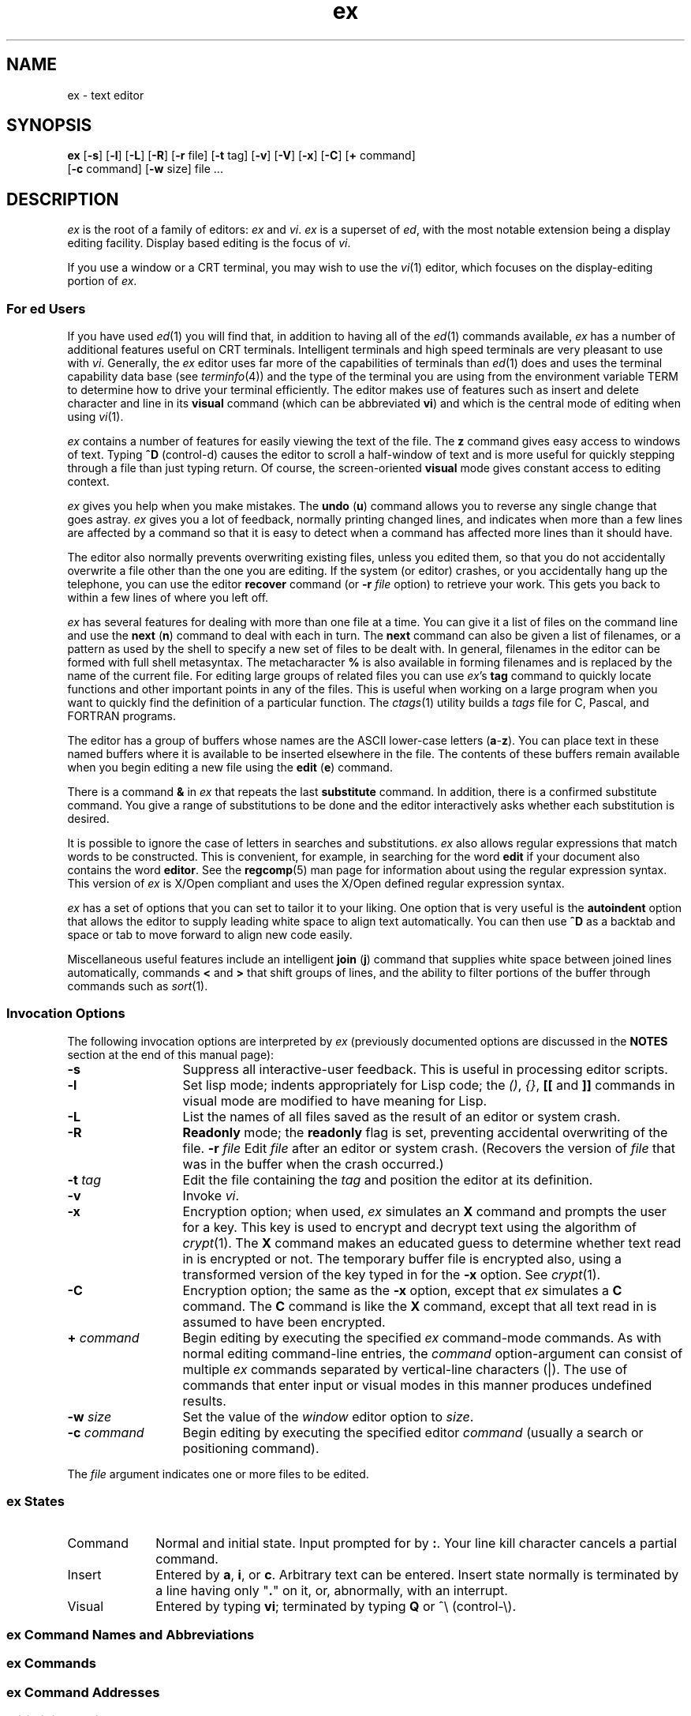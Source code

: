 '\"!  tbl | mmdoc
'\"macro stdmacro
.nr X
.if \nX=0 .ds x} ex 1 "Editing Utilities" "\&"
.TH \*(x}
.SH NAME
ex \- text editor
.SH SYNOPSIS
.nf
\f3ex\f1 [\f3\-s\f1] [\f3\-l\f1] [\f3\-L\f1] [\f3\-R\f1] [\f3\-r\f1 file] \c
[\f3\-t\f1 tag] [\f3\-v\f1] [\f3\-V\f1] [\f3\-x\f1] [\f3\-C\f1] \c
[\f3+\f1 command] 
[\f3\-c\f1 command] [\f3\-w\f1 size] file ...
.fi
.SH DESCRIPTION
.I ex
is the root of a family of editors:
.I ex
and
.IR vi .
.I ex
is a superset of
.IR ed ,
with the most notable extension being a display editing facility.
Display based editing is the focus of
.IR vi .
.PP
If you use a window or a CRT terminal, you may wish to use the
.IR vi (1)
editor, which focuses on the display-editing portion of
.IR ex .
.SS For ed Users
If you have used
.IR ed (1)
you will find that,
in addition to having all of the
.IR ed (1)
commands available,
.I ex
has a number of additional features useful on CRT terminals.
Intelligent terminals and high speed terminals are very pleasant to use
with
.IR vi .
Generally, the
.I ex
editor uses far more of the capabilities of terminals than
.IR ed (1)
does and uses the terminal capability data base
(see
.IR terminfo (4))
and the type of the terminal you are using from the environment variable
TERM
to determine how to drive your terminal efficiently.
The editor makes use of features such as insert and delete character and line
in its
.B visual
command
(which can be abbreviated \f3vi\f1)
and which is the central mode of editing when using
.IR vi (1).
.PP
.I ex
contains a number of features for easily viewing the text of the file.
The
.B z
command gives easy access to windows of text.
Typing
.B ^D
(control-d) causes the editor to scroll a half-window of text
and is more useful for quickly stepping through a file than just typing
return.
Of course, the screen-oriented
.B visual
mode gives constant access to editing context.
.PP
.I ex
gives you help when you make mistakes.
The
.B undo
(\f3u\f1)
command allows you to reverse any single change that goes astray.
.I ex
gives you a lot of feedback, normally printing changed lines,
and indicates when more than a few lines are affected by a command
so that it is easy to detect when a command has affected more lines
than it should have.
.PP
The editor also normally prevents overwriting existing files, unless you
edited them, so that you do not accidentally overwrite
a file other than the one you are editing.
If the system (or editor) crashes, or you accidentally hang up the telephone,
you can use the editor
.B recover
command
(or
.BI \-r " file"
option)
to retrieve your work.
This gets you back to within a few lines of where you left off.
.PP
.I ex
has several features for dealing with more than one file at a time.
You can give it a list of files on the command line
and use the
.B next
(\f3n\f1) command to deal with each in turn.
The
.B next
command can also be given a list of filenames, or a pattern
as used by the shell to specify a new set of files to be dealt with.
In general, filenames in the editor can be formed with full shell
metasyntax.
The metacharacter \f3%\f1 is also available in forming filenames and is replaced
by the name of the current file.
For editing large groups of related files you can use
.IR ex 's
.B tag
command to quickly locate functions and other important points in
any of the files.
This is useful when working on a large program when you want to quickly
find the definition of a particular function.
The
.IR ctags (1)
utility builds a
.I tags
file for C, Pascal, and FORTRAN programs.
.PP
The editor has a group
of buffers whose names are the ASCII lower-case letters
.RB ( a \- z ).
You can place text in these named buffers
where it is available to be inserted elsewhere in the file.
The contents of these buffers remain available when you begin editing a new file
using the
.B edit
(\f3e\f1)
command.
.PP
There is a command
.B &
in
.I ex
that repeats the last
.B substitute
command.
In addition, there is a
confirmed substitute command.
You give a range of substitutions to be done and the editor interactively
asks whether each substitution is desired.
.PP
It is possible to ignore the case
of letters in searches and substitutions.
.I ex
also allows regular expressions that match words to be constructed.
This is convenient, for example, in searching for the word
\f3edit\f1 if your document also contains the word \f3editor\f1.  See the
\f3regcomp\f1(5) man page for information about using the regular
expression syntax.  This version of \f2ex\f1 is X/Open compliant and uses the
X/Open defined regular expression syntax.
.PP
.I ex
has a set of
options
that you can set to tailor it to your liking.
One option that is very useful is the
.B autoindent
option that allows the editor to supply leading white
space to align text automatically.
You can then use
.B ^D
as a backtab
and space or tab to move forward to align new code easily.
.PP
Miscellaneous useful features include an intelligent
.B join
(\f3j\f1) command that supplies white space between joined lines
automatically,
commands \f3<\f1 and \f3>\f1 that shift groups of lines,
and the ability to filter
portions of the buffer through commands such as
.IR sort (1).
.SS Invocation Options
The following invocation options are interpreted by
.I ex
(previously documented options are discussed in the
.B NOTES
section at the end of this manual page):
.TP 13
.B \-s
Suppress all interactive-user feedback.
This is useful in processing editor scripts.
.TP
.B \-l
Set lisp mode; indents appropriately for Lisp code; the \f2()\f1, \f2{}\f1, 
\f3[[\f1 and \f3]]\f1 commands in visual mode are modified to have meaning 
for Lisp. 
.TP
.B \-L
List the names of all files saved as the
result of an editor or system crash.
.TP
.B \-R
\f3Readonly\f1 mode;
the
.B readonly
flag is set, preventing accidental
overwriting of the file.
.BI \-r " file"
Edit
.I file
after an editor or system crash.
(Recovers the version of
.I file
that was in the buffer when the
crash occurred.)
.TP
\f3\-t\f1 \f2tag\f1
Edit the file containing the
.I tag
and position the editor at its definition.
.TP
.B \-v
Invoke
.IR vi .
.TP
.TP
.B \-x
Encryption option; when used,
.I ex
simulates an
.B X
command and prompts the user for a key.
This key is used to encrypt and decrypt
text using the algorithm of
.IR crypt (1).
The
.B X
command
makes an educated guess to determine whether text
read in is encrypted or not.
The temporary buffer file is encrypted also,
using a transformed version of the key
typed in for the
.B \-x
option.
See
.IR crypt (1).
.TP
.B \-C
Encryption option; the same as the
.B \-x
option, except that
.I ex
simulates a
.B C
command.
The
.B C
command is like the
.B X
command,
except that
all text read in is assumed to have been encrypted.
.TP
.BI \+ " command"
Begin editing by executing the specified \f2ex\f1 command-mode commands.  As 
with normal editing command-line entries, the \f2command\f1 option-argument 
can consist of multiple \f2ex\f1 commands separated by vertical-line 
characters (|).  The use of commands that enter input or visual modes in 
this manner produces undefined results.
.TP
.BI \-w " size"
Set the value of the \f2window\f1 editor option to \f2size\f1. 
.TP
.BI \-c " command"
Begin editing by executing the specified editor
.I command
(usually a search or positioning command).
.PP
The
.I file
argument indicates one or more files to be edited.
.SS "ex States"
.TP 10
Command
Normal and initial state.
Input prompted for by \f3:\fP.
Your line kill character cancels a partial command.
.TP
Insert
Entered by \f3a\fP, \f3i\fP, or \f3c\fP.
Arbitrary text can be entered.
Insert state normally is terminated by a line having only "\f3.\f1"
on it,
or, abnormally, with an interrupt.
.TP
Visual
Entered by typing \f3vi\fP; terminated by typing \f3Q\fP
or ^\e (control-\e).
.SS "ex Command Names and Abbreviations"
.TS
lB lB8 lB lB8 lB lB.
abbrev	ab	map		set	se
append	a	mark	ma	shell	sh
args	ar	move	m	source	so
change	c	next	n	substitute	s
copy	co	number	nu	unabbrev	unab
delete	d	preserve	pre	undo	u
edit	e	print	p	unmap	unm
file	f	put	pu	version	ve
global	g	quit	q	visual	vi
insert	i	read	r	write	w
join	j	recover	rec	xit	x
list	l	rewind	rew	yank	ya
.TE
.SS "ex Commands"
.TS
lw(.45i) lBw(.08i).
shell escape	!
forced encryption	C
heuristic encryption	X
lshift	<
print next	\f1CR\fP
resubst	&
rshift	>
scroll	^D
window	z
.TE
.SS "ex Command Addresses"
.TS
lw(.3i)b lw(0.8i) lw(.3i)b lw(0.8i).
\f2n\fP	line \f2n\fP	/\f2pat\fP	next with \f2pat\fP
\&.	current	?\f2pat\fP	previous with \f2pat\fP
$	last	\f2x\fP-\f2n\fP	\f2n\fP before \f2x\fP
+	next	\f2x\fP,\f2y\fP	\f2x\fP through \f2y\fP
\-	previous	\(aa\f2x\fP	marked with \f2x\fP
+\f2n\fP	\f2n\fP forward	\(aa\(aa	previous context
%	1,$
.TE
.SS "Initializing options"
.TS
lw(.9i)b aw(1.5i).
EXINIT	place \f3set\fP's here in environment variable
$HOME/.exrc	editor initialization file
\&./.exrc  	editor initialization file
set \f2x\fP	enable option \f2x\f1
set no\f2x\fP	disable option \f2x\f1
set \f2x\fP=\f2val\fP	give value \f2val\fP to option \f2x\f1
set	show changed options
set all	show all options
set \f2x\fP?	show value of option \f2x\fP
.TE
.PP
If the \f3EXINIT\fP environment variable is set, initialization options are
taken from that variable.
Otherwise, initialization options
are taken
from \f3$HOME/.exrc\fP, if it exists.
Finally, if the \f3exrc\fP option
is set (either
by \f3EXINIT\fP or \f3$HOME/.exrc\fP,) initialization options
are taken from \f3./.exrc\fP, if it exists.
.SS "Most useful options and their abbreviations"
.TS
lw(.9i)b lw(.3i)b lw(1.0i).
autoindent	ai	supply indent
autowrite	aw	write before changing files
directory		pathname of directory for temporary work files
exrc	ex	T{
allow \f2vi\f1/\f2ex\f1 to read the \f3.exrc\f1
in the current directory;
this option is set in the \f3EXINIT\f1 shell variable
or in the \f3.exrc\f1 file in the \f3$HOME\f1 directory
T}
ignorecase	ic	ignore case of letters in scanning
list		print \f3^I\f1 for tab, $ at end
magic		treat \f3. [ *\fP special in patterns
modelines		first five lines and last five lines executed as
		\f2vi\f1/\f2ex\f1 commands if they are of the form
		\f3ex:\fP\f2command\f1\f3:\fP or \f3vi:\fP\f2command\f1\f3:\fP
number	nu	number lines
paragraphs	para	macro names that start paragraphs
redraw		simulate smart terminal
report		informs you if the number of lines modified by the
		last command is greater than the value of the
		\f3report\f1 variable
scroll		command mode lines
sections	sect	macro names that start sections
shiftwidth	sw	for \f3< >\fP, and input \f3^D\fP
showmatch	sm	to \f3)\fP and \f3}\fP as typed
showmode	smd	show insert mode in \f2vi\f1
slowopen	slow	stop updates during insert
term		specifies to \f3vi\f1 the type of terminal being used (the
		default is the value of the environment variable \f3TERM\f1)
window		visual mode lines
wrapmargin	wm	automatic line splitting
wrapscan	ws	search around end (or beginning) of buffer
.TE
.SS "Scanning pattern formation"
.TS
aw(.9i)b aw(1.0i).
^	beginning of line
$	end of line
\f3.\f1	any character
\e<	beginning of word
\e>	end of word
[\f2str\fP]	any character in \f2str\fP
[^\f2str\fP]	any character not in \f2str\fP
[\f2x\-y\fP]	any character between \f2x\fP and \f2y\fP
*	any number of preceding characters
.TE
.SH FILES
.PD 0
.TP 28
/usr/lib/exrecover
recover command
.TP
/usr/lib/expreserve
preserve command
.TP
/usr/share/lib/terminfo/*
describes capabilities of terminals
.TP
$HOME/.exrc
editor startup file
.TP
\&./.exrc
editor startup file
.TP
/tmp/Ex\f2nnnnn\f1
editor temporary
.TP
/tmp/Rx\f2nnnnn\f1
named buffer temporary
.TP
/usr/preserve/\f2login\f1
preservation directory
(where \f2login\f1 is the user's login name)
.PD
.SH NOTES
Several options, although they continue to be supported,
have been replaced in the documentation by options that follow
the Command Syntax Standard (see
.IR intro (1)).
The
.B \-
option has been replaced by
.BR \-s ,
a
.B \-r
option that is not followed with an option-argument has been replaced by
.BR \-L ,
and
.BI + command
has been replaced by
.B \-c
.IR command .
.PP
.I ex
has a limit of 15,687,678 editable lines.
Attempts to edit or create files
larger than this limit cause
.I ex
to terminate with an appropriate error message.
.SH SEE ALSO
crypt(1),
ctags(1),
ed(1),
edit(1),
grep(1),
sed(1),
sort(1),
vi(1),
curses(3X),
term(4),
terminfo(4),
regcomp(5).
.SH "BUGS"
The
.B z
command prints the number of logical rather than physical lines.
More than a screen full of output may result if long lines are present.
.PP
File input/output errors do not print a name
if the command line \f3\-s\f1 option is used.
.PP
There is no easy way to do a single scan ignoring case.
.PP
The editor does not warn if text is placed in named buffers
and not used before exiting the editor.
.PP
Null characters are discarded in input files
and cannot appear in resultant files.
